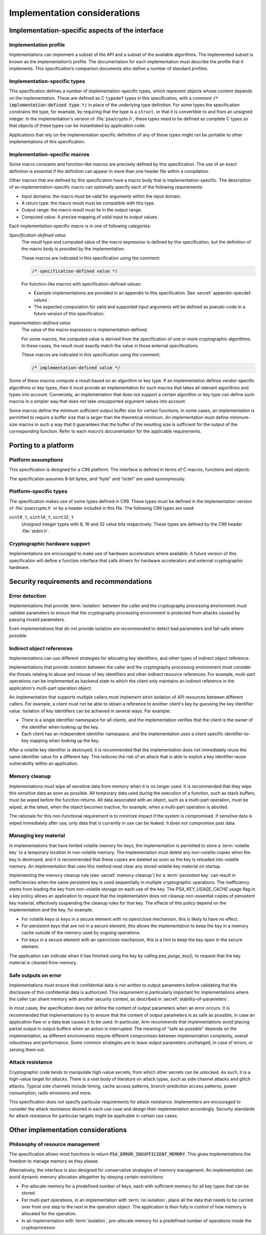 .. SPDX-FileCopyrightText: Copyright 2018-2022 Arm Limited and/or its affiliates <open-source-office@arm.com>
.. SPDX-License-Identifier: CC-BY-SA-4.0 AND LicenseRef-Patent-license

.. _implementation-considerations:

Implementation considerations
-----------------------------

Implementation-specific aspects of the interface
~~~~~~~~~~~~~~~~~~~~~~~~~~~~~~~~~~~~~~~~~~~~~~~~

Implementation profile
^^^^^^^^^^^^^^^^^^^^^^

Implementations can implement a subset of the API and a subset of the available
algorithms. The implemented subset is known as the implementation’s profile. The
documentation for each implementation must describe the profile that it
implements. This specification’s companion documents also define a number of
standard profiles.

.. _implementation-defined-type:

Implementation-specific types
^^^^^^^^^^^^^^^^^^^^^^^^^^^^^

This specification defines a number of implementation-specific types, which
represent objects whose content depends on the implementation. These are defined
as C ``typedef`` types in this specification, with a comment
:code:`/* implementation-defined type */` in place of the underlying type
definition. For some types the specification constrains the type, for example,
by requiring that the type is a ``struct``, or that it is convertible to and
from an unsigned integer. In the implementation's version of :file:`psa/crypto.h`,
these types need to be defined as complete C types so that objects of these
types can be instantiated by application code.

Applications that rely on the implementation specific definition of any of these
types might not be portable to other implementations of this specification.

.. _implementation-specific-macro:

Implementation-specific macros
^^^^^^^^^^^^^^^^^^^^^^^^^^^^^^

Some macro constants and function-like macros are precisely defined by this
specification. The use of an exact definition is essential if the definition can
appear in more than one header file within a compilation.

Other macros that are defined by this specification have a macro body that is
implementation-specific. The description of an implementation-specific macro can
optionally specify each of the following requirements:

*   Input domains: the macro must be valid for arguments within the input domain.
*   A return type: the macro result must be compatible with this type.
*   Output range: the macro result must lie in the output range.
*   Computed value: A precise mapping of valid input to output values.

Each implementation-specific macro is in one of following categories:

.. _specification-defined-value:

*Specification-defined value*
    The result type and computed value of the macro expression is defined by
    this specification, but the definition of the macro body is provided by the
    implementation.

    These macros are indicated in this specification using the comment:

    .. code-block:: xref

        /* specification-defined value */

    .. TODO!!
        Change this text when we have provided pseudo-code implementations of
        all the relevant macro expressions.

    For function-like macros with specification-defined values:

    *   Example implementations are provided in an appendix to this specification.
        See :secref:`appendix-specdef-values`.

    *   The expected computation for valid and supported input arguments will be
        defined as pseudo-code in a future version of this specification.

.. _implementation-defined-value:

*Implementation-defined value*
    The value of the macro expression is implementation-defined.

    For some macros, the computed value is derived from the specification of one
    or more cryptographic algorithms. In these cases, the result must exactly
    match the value in those external specifications.

    These macros are indicated in this specification using the comment:

    .. code-block:: xref

        /* implementation-defined value */


Some of these macros compute a result based on an algorithm or key type.
If an implementation defines vendor-specific algorithms or
key types, then it must provide an implementation for such macros that takes all
relevant algorithms and types into account. Conversely, an implementation that
does not support a certain algorithm or key type can define such macros in a
simpler way that does not take unsupported argument values into account.

Some macros define the minimum sufficient output buffer size for certain
functions. In some cases, an implementation is permitted to require a buffer size
that is larger than the theoretical minimum. An implementation must define
minimum-size macros in such a way that it guarantees that the buffer of the
resulting size is sufficient for the output of the corresponding function. Refer
to each macro’s documentation for the applicable requirements.

Porting to a platform
~~~~~~~~~~~~~~~~~~~~~

Platform assumptions
^^^^^^^^^^^^^^^^^^^^

This specification is designed for a C99 platform. The interface is defined in
terms of C macros, functions and objects.

The specification assumes 8-bit bytes, and “byte” and “octet” are used
synonymously.

Platform-specific types
^^^^^^^^^^^^^^^^^^^^^^^

The specification makes use of some types defined in C99. These types must be
defined in the implementation version of :file:`psa/crypto.h` or by a header
included in this file. The following C99 types are used:

``uint8_t``, ``uint16_t``, ``uint32_t``
    Unsigned integer types with 8, 16 and 32 value bits respectively.
    These types are defined by the C99 header :file:`stdint.h`.

Cryptographic hardware support
^^^^^^^^^^^^^^^^^^^^^^^^^^^^^^

Implementations are encouraged to make use of hardware accelerators where
available. A future version of this specification will define a function
interface that calls drivers for hardware accelerators and external
cryptographic hardware.

Security requirements and recommendations
~~~~~~~~~~~~~~~~~~~~~~~~~~~~~~~~~~~~~~~~~

Error detection
^^^^^^^^^^^^^^^

Implementations that provide :term:`isolation` between the caller and the cryptography
processing environment must validate parameters to ensure that the cryptography
processing environment is protected from attacks caused by passing invalid
parameters.

Even implementations that do not provide isolation are recommended to detect bad
parameters and fail-safe where possible.

Indirect object references
^^^^^^^^^^^^^^^^^^^^^^^^^^

Implementations can use different strategies for allocating key identifiers,
and other types of indirect object reference.

Implementations that provide isolation between the caller and the cryptography
processing environment must consider the threats relating to abuse and misuse
of key identifiers and other indirect resource references. For example,
multi-part operations can be implemented as backend state to which the client
only maintains an indirect reference in the application's multi-part operation
object.

An implementation that supports multiple callers must implement strict isolation
of API resources between different callers. For example, a client must not be
able to obtain a reference to another client's key by guessing the key
identifier value. Isolation of key identifiers can be achieved in several ways.
For example:

*   There is a single identifier namespace for all clients, and the
    implementation verifies that the client is the owner of the identifier when
    looking up the key.
*   Each client has an independent identifier namespace, and the implementation
    uses a client specific identifier-to-key mapping when looking up the key.

After a volatile key identifier is destroyed, it is recommended that the
implementation does not immediately reuse the same identifier value for a
different key. This reduces the risk of an attack that is able to exploit a key
identifier reuse vulnerability within an application.

.. _memory-cleanup:

Memory cleanup
^^^^^^^^^^^^^^

Implementations must wipe all sensitive data from memory when it is no longer
used. It is recommended that they wipe this sensitive data as soon as possible. All
temporary data used during the execution of a function, such as stack buffers,
must be wiped before the function returns. All data associated with an object,
such as a multi-part operation, must be wiped, at the latest, when the object
becomes inactive, for example, when a multi-part operation is aborted.

The rationale for this non-functional requirement is to minimize impact if the
system is compromised. If sensitive data is wiped immediately after use, only
data that is currently in use can be leaked. It does not compromise past data.

.. _key-material:

Managing key material
^^^^^^^^^^^^^^^^^^^^^

In implementations that have limited volatile memory for keys, the
implementation is permitted to store a :term:`volatile key` to a
temporary location in non-volatile memory. The implementation must delete any
non-volatile copies when the key is destroyed, and it is recommended that these copies
are deleted as soon as the key is reloaded into volatile memory. An
implementation that uses this method must clear any stored volatile key material
on startup.

Implementing the memory cleanup rule (see :secref:`memory-cleanup`) for a :term:`persistent key`
can result in inefficiencies when the same persistent key is used sequentially
in multiple cryptographic operations. The inefficiency stems from loading the
key from non-volatile storage on each use of the key. The `PSA_KEY_USAGE_CACHE`
usage flag in a key policy allows an application to request that the implementation does not cleanup
non-essential copies of persistent key material, effectively suspending the
cleanup rules for that key. The effects of this policy depend on the
implementation and the key, for example:

*   For volatile keys or keys in a secure element with no open/close mechanism,
    this is likely to have no effect.
*   For persistent keys that are not in a secure element, this allows the
    implementation to keep the key in a memory cache outside of the memory used
    by ongoing operations.
*   For keys in a secure element with an open/close mechanism, this is a hint to
    keep the key open in the secure element.

The application can indicate when it has finished using the key by calling
`psa_purge_key()`, to request that the key material is cleaned from memory.

Safe outputs on error
^^^^^^^^^^^^^^^^^^^^^

Implementations must ensure that confidential data is not written to output
parameters before validating that the disclosure of this confidential data is
authorized. This requirement is particularly important for implementations where
the caller can share memory with another security context, as described in
:secref:`stability-of-parameters`.

In most cases, the specification does not define the content of output
parameters when an error occurs. It is recommended that implementations try to
ensure that the content of output parameters is as safe as possible, in case an
application flaw or a data leak causes it to be used. In particular, Arm
recommends that implementations avoid placing partial output in output buffers
when an action is interrupted. The meaning of “safe as possible” depends on the
implementation, as different environments require different compromises between
implementation complexity, overall robustness and performance. Some common
strategies are to leave output parameters unchanged, in case of errors, or
zeroing them out.

Attack resistance
^^^^^^^^^^^^^^^^^

Cryptographic code tends to manipulate high-value secrets, from which other
secrets can be unlocked. As such, it is a high-value target for attacks. There
is a vast body of literature on attack types, such as side channel attacks and
glitch attacks. Typical side channels include timing, cache access patterns,
branch-prediction access patterns, power consumption, radio emissions and more.

This specification does not specify particular requirements for attack
resistance. Implementers are encouraged to consider the attack resistance
desired in each use case and design their implementation accordingly. Security
standards for attack resistance for particular targets might be applicable in
certain use cases.

Other implementation considerations
~~~~~~~~~~~~~~~~~~~~~~~~~~~~~~~~~~~

Philosophy of resource management
^^^^^^^^^^^^^^^^^^^^^^^^^^^^^^^^^

The specification allows most functions to return
:code:`PSA_ERROR_INSUFFICIENT_MEMORY`. This gives implementations the freedom to
manage memory as they please.

Alternatively, the interface is also designed for conservative strategies of
memory management. An implementation can avoid dynamic memory allocation
altogether by obeying certain restrictions:

*   Pre-allocate memory for a predefined number of keys, each with sufficient
    memory for all key types that can be stored.
*   For multi-part operations, in an implementation with :term:`no isolation`, place all
    the data that needs to be carried over from one step to the next in the
    operation object. The application is then fully in control of how memory is
    allocated for the operation.
*   In an implementation with :term:`isolation`, pre-allocate memory for a predefined
    number of operations inside the cryptoprocessor.

.. Inclusion of algorithms

    Inline algorithm-generic functions into specialized functions at compile/link time
